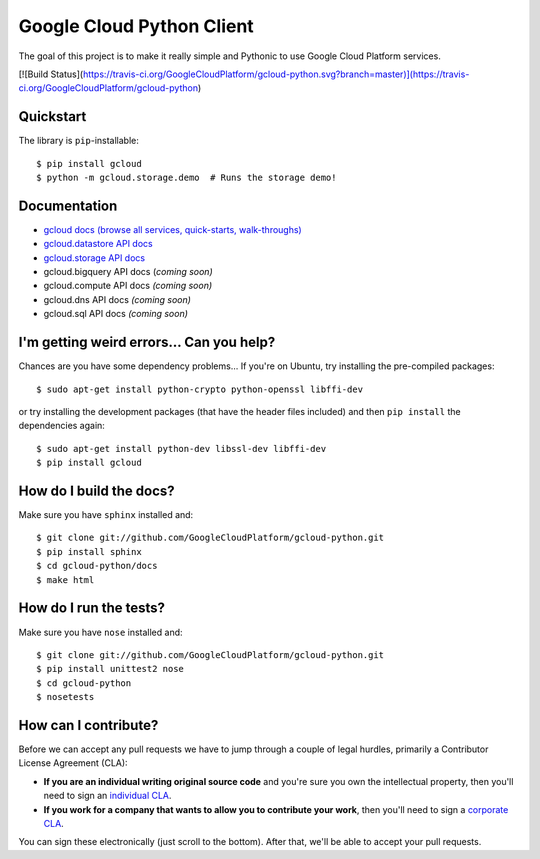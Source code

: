 Google Cloud Python Client
==========================

The goal of this project is to make it really simple and Pythonic
to use Google Cloud Platform services.

[![Build Status](https://travis-ci.org/GoogleCloudPlatform/gcloud-python.svg?branch=master)](https://travis-ci.org/GoogleCloudPlatform/gcloud-python)

Quickstart
----------

The library is ``pip``-installable::

  $ pip install gcloud
  $ python -m gcloud.storage.demo  # Runs the storage demo!

Documentation
-------------

- `gcloud docs (browse all services, quick-starts, walk-throughs) <http://GoogleCloudPlatform.github.io/gcloud-python/>`_
- `gcloud.datastore API docs <http://googlecloudplatform.github.io/gcloud-python/datastore-api.html>`_
- `gcloud.storage API docs <http://googlecloudplatform.github.io/gcloud-python/storage-api.html>`_
- gcloud.bigquery API docs (*coming soon)*
- gcloud.compute API docs *(coming soon)*
- gcloud.dns API docs *(coming soon)*
- gcloud.sql API docs *(coming soon)*

I'm getting weird errors... Can you help?
-----------------------------------------

Chances are you have some dependency problems...
If you're on Ubuntu,
try installing the pre-compiled packages::

  $ sudo apt-get install python-crypto python-openssl libffi-dev

or try installing the development packages
(that have the header files included)
and then ``pip install`` the dependencies again::

  $ sudo apt-get install python-dev libssl-dev libffi-dev
  $ pip install gcloud

How do I build the docs?
------------------------

Make sure you have ``sphinx`` installed and::

  $ git clone git://github.com/GoogleCloudPlatform/gcloud-python.git
  $ pip install sphinx
  $ cd gcloud-python/docs
  $ make html

How do I run the tests?
-----------------------

Make sure you have ``nose`` installed and::

  $ git clone git://github.com/GoogleCloudPlatform/gcloud-python.git
  $ pip install unittest2 nose
  $ cd gcloud-python
  $ nosetests

How can I contribute?
---------------------

Before we can accept any pull requests
we have to jump through a couple of legal hurdles,
primarily a Contributor License Agreement (CLA):

- **If you are an individual writing original source code**
  and you're sure you own the intellectual property,
  then you'll need to sign an `individual CLA
  <http://code.google.com/legal/individual-cla-v1.0.html>`_.
- **If you work for a company that wants to allow you to contribute your work**,
  then you'll need to sign a `corporate CLA
  <http://code.google.com/legal/corporate-cla-v1.0.html>`_.

You can sign these electronically (just scroll to the bottom).
After that, we'll be able to accept your pull requests.
